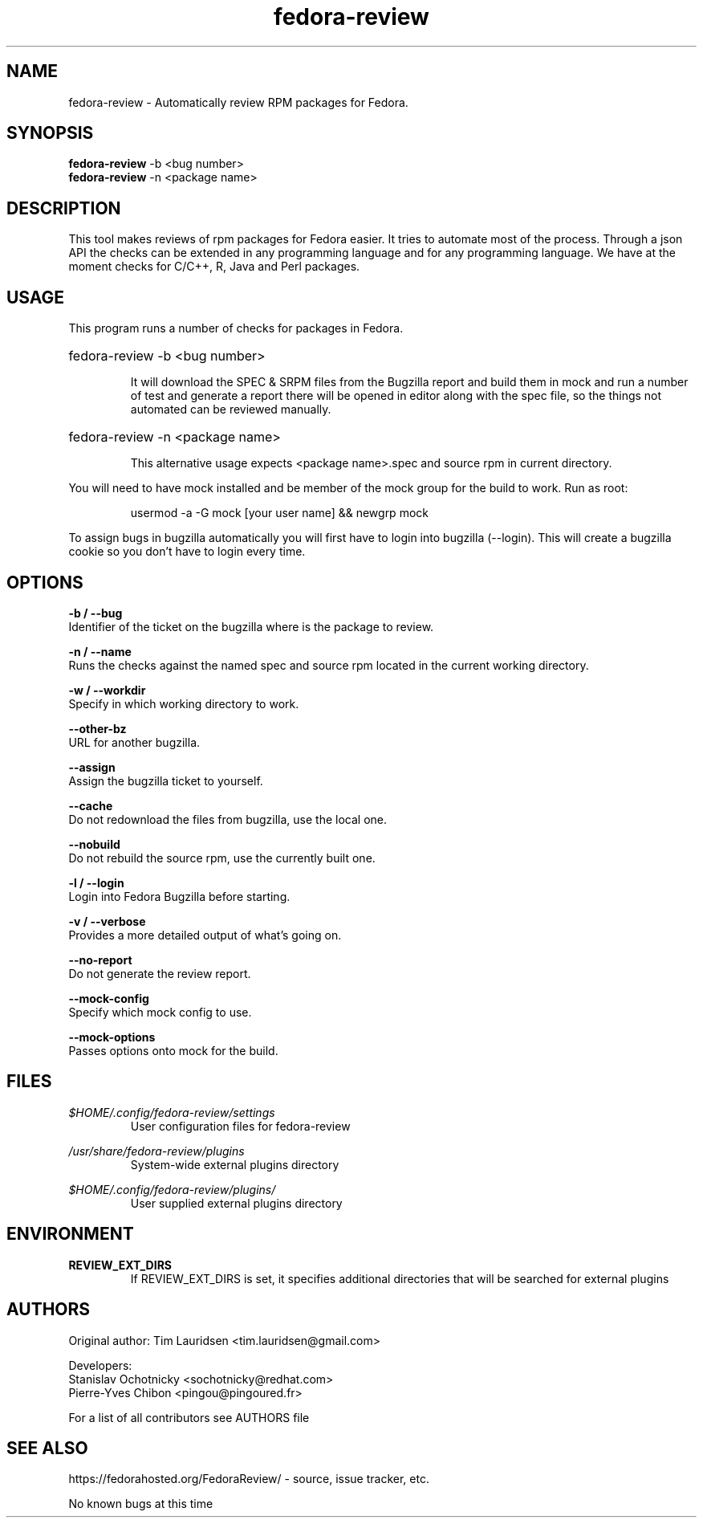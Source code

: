 .TH "fedora-review" 1
.SH NAME
fedora-review \- Automatically review RPM packages for Fedora.

.SH SYNOPSIS
.B fedora-review
-b <bug number>
.br
.B fedora-review
-n <package name>

.SH DESCRIPTION

This tool makes reviews of rpm packages for Fedora easier. It tries to automate most of the process.
Through a json API the checks can be extended in any programming language and for any programming language.
We have at the moment checks for C/C++, R, Java and Perl packages.

.SH USAGE
This program runs a number of checks for packages in Fedora.
.HP
fedora-review -b <bug number>

It will download the SPEC & SRPM files from the Bugzilla report and
build them in mock and run a number of test and generate a report
there will be opened in editor along with the spec file, so the things
not automated can be reviewed manually.

.HP
fedora-review -n <package name>

This alternative usage expects <package name>.spec and source rpm in current
directory.

.PP
You will need to have mock installed and be member of the mock group
for the build to work. Run as root:
.HP
 usermod -a -G mock [your user name] && newgrp mock

.PP
To assign bugs in bugzilla automatically you will first have to login
into bugzilla (--login). This will create a bugzilla cookie so you
don't have to login every time.

.SH OPTIONS
.B -b / --bug
    Identifier of the ticket on the bugzilla where is the package to review.
.sp
.B -n / --name
    Runs the checks against the named spec and source rpm located in the current working directory.
.sp
.B -w / --workdir
    Specify in which working directory to work.
.sp
.B --other-bz
    URL for another bugzilla.
.sp
.B --assign
    Assign the bugzilla ticket to yourself.
.sp
.B --cache
    Do not redownload the files from bugzilla, use the local one.
.sp
.B --nobuild
    Do not rebuild the source rpm, use the currently built one.
.sp
.B -l / --login
    Login into Fedora Bugzilla before starting.
.sp
.B  -v / --verbose
   Provides a more detailed output of what's going on.
.sp
.B --no-report
   Do not generate the review report.
.sp
.B --mock-config
   Specify which mock config to use.
.sp
.B --mock-options
   Passes options onto mock for the build.

.SH FILES
.I $HOME/.config/fedora-review/settings
.RS
User configuration files for fedora-review
.RE

.I /usr/share/fedora-review/plugins
.RS
System-wide external plugins directory
.RE

.I $HOME/.config/fedora-review/plugins/
.RS
User supplied external plugins directory
.RE

.SH ENVIRONMENT
.TP
.B  REVIEW_EXT_DIRS
    If REVIEW_EXT_DIRS is set, it specifies additional directories that will be searched for external plugins

.SH AUTHORS
  Original author: Tim Lauridsen <tim.lauridsen@gmail.com>

  Developers:
      Stanislav Ochotnicky <sochotnicky@redhat.com>
      Pierre-Yves Chibon <pingou@pingoured.fr>

  For a list of all contributors see AUTHORS file

.SH SEE ALSO
  https://fedorahosted.org/FedoraReview/  - source, issue tracker, etc.

.sp
.sp
No known bugs at this time
